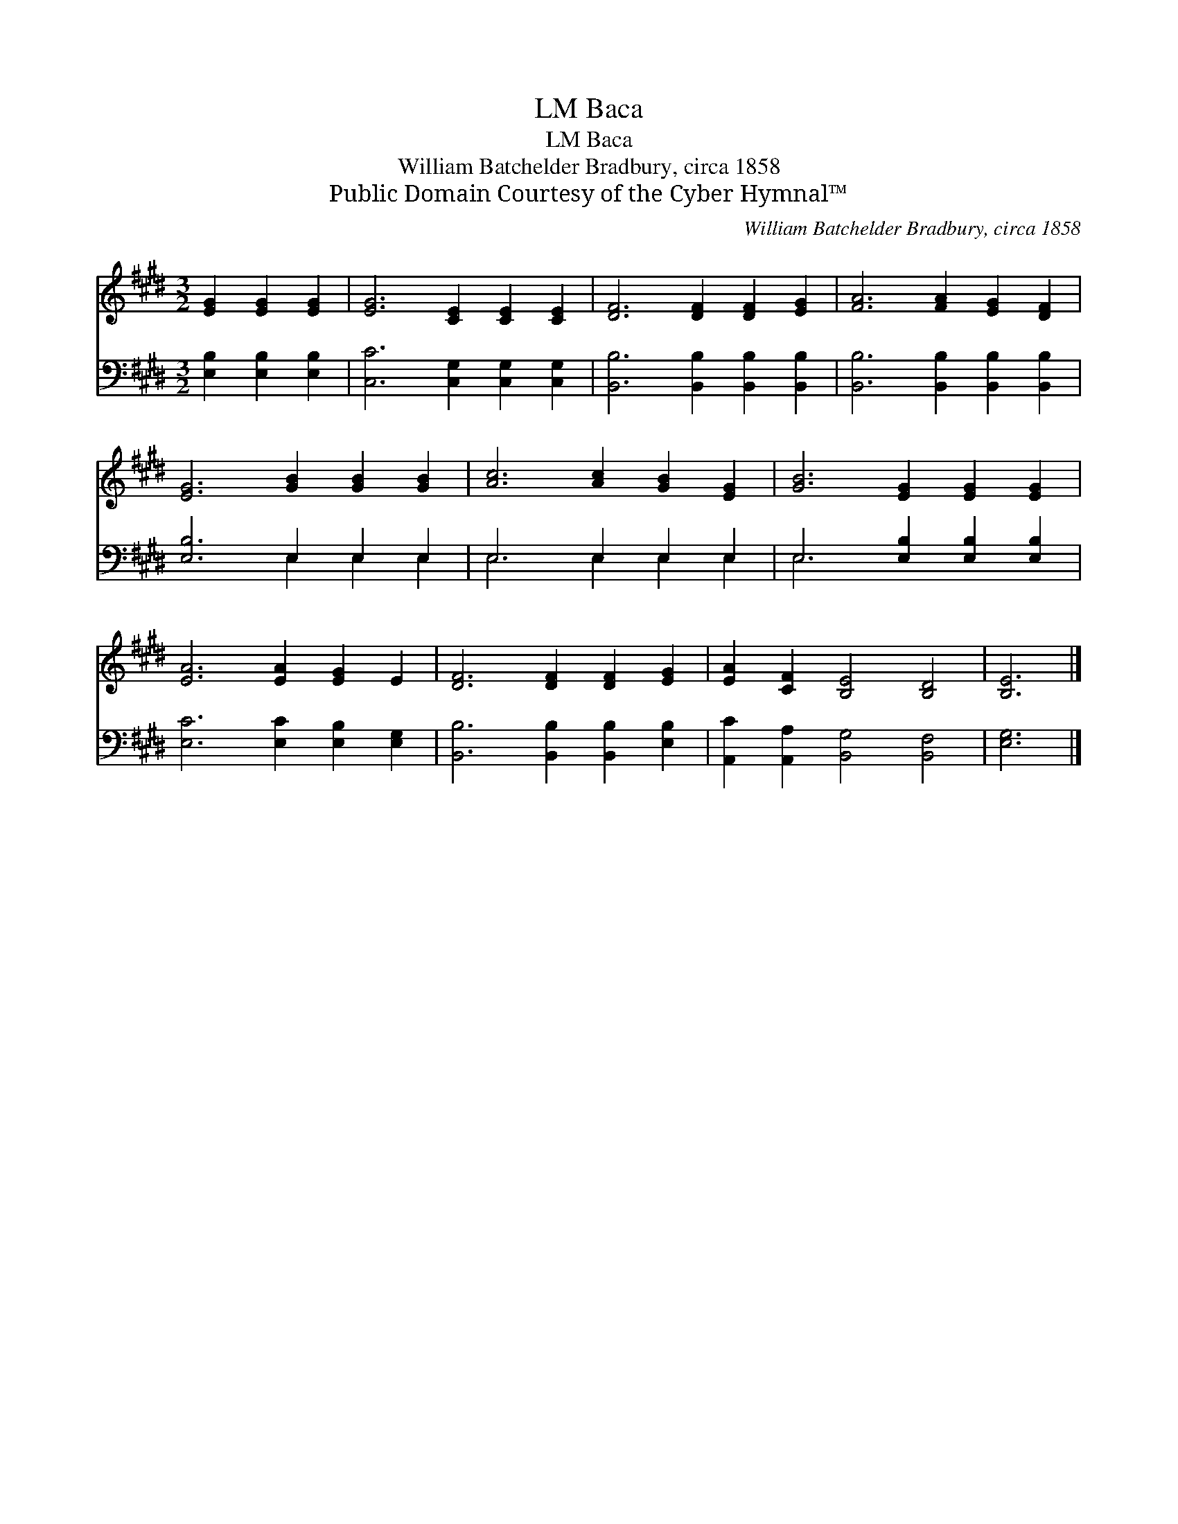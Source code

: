 X:1
T:Baca, LM
T:Baca, LM
T:William Batchelder Bradbury, circa 1858
T:Public Domain Courtesy of the Cyber Hymnal™
C:William Batchelder Bradbury, circa 1858
Z:Public Domain
Z:Courtesy of the Cyber Hymnal™
%%score 1 ( 2 3 )
L:1/8
M:3/2
K:E
V:1 treble 
V:2 bass 
V:3 bass 
V:1
 [EG]2 [EG]2 [EG]2 | [EG]6 [CE]2 [CE]2 [CE]2 | [DF]6 [DF]2 [DF]2 [EG]2 | [FA]6 [FA]2 [EG]2 [DF]2 | %4
 [EG]6 [GB]2 [GB]2 [GB]2 | [Ac]6 [Ac]2 [GB]2 [EG]2 | [GB]6 [EG]2 [EG]2 [EG]2 | %7
 [EA]6 [EA]2 [EG]2 E2 | [DF]6 [DF]2 [DF]2 [EG]2 | [EA]2 [CF]2 [B,E]4 [B,D]4 | [B,E]6 |] %11
V:2
 [E,B,]2 [E,B,]2 [E,B,]2 | [C,C]6 [C,G,]2 [C,G,]2 [C,G,]2 | [B,,B,]6 [B,,B,]2 [B,,B,]2 [B,,B,]2 | %3
 [B,,B,]6 [B,,B,]2 [B,,B,]2 [B,,B,]2 | [E,B,]6 E,2 E,2 E,2 | E,6 E,2 E,2 E,2 | %6
 E,6 [E,B,]2 [E,B,]2 [E,B,]2 | [E,C]6 [E,C]2 [E,B,]2 [E,G,]2 | [B,,B,]6 [B,,B,]2 [B,,B,]2 [E,B,]2 | %9
 [A,,C]2 [A,,A,]2 [B,,G,]4 [B,,F,]4 | [E,G,]6 |] %11
V:3
 x6 | x12 | x12 | x12 | x6 E,2 E,2 E,2 | E,6 E,2 E,2 E,2 | E,6 x6 | x12 | x12 | x12 | x6 |] %11


